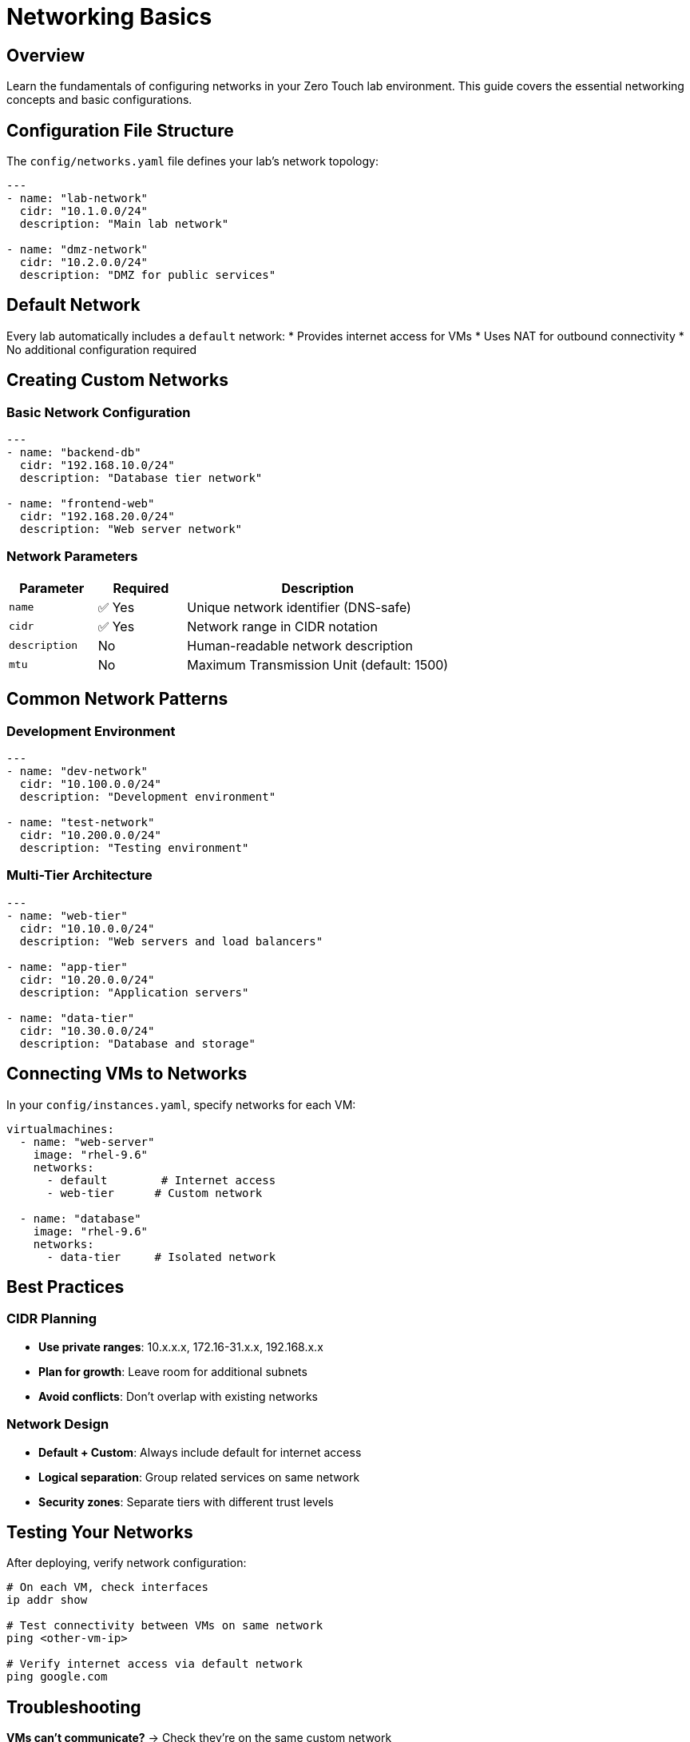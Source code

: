 = Networking Basics
:estimated-time: 15-20 minutes

== Overview

Learn the fundamentals of configuring networks in your Zero Touch lab environment. This guide covers the essential networking concepts and basic configurations.

== Configuration File Structure

The `config/networks.yaml` file defines your lab's network topology:

[source,yaml]
----
---
- name: "lab-network"
  cidr: "10.1.0.0/24"
  description: "Main lab network"

- name: "dmz-network"  
  cidr: "10.2.0.0/24"
  description: "DMZ for public services"
----

== Default Network

Every lab automatically includes a `default` network:
* Provides internet access for VMs
* Uses NAT for outbound connectivity
* No additional configuration required

== Creating Custom Networks

=== Basic Network Configuration

[source,yaml]
----
---
- name: "backend-db"
  cidr: "192.168.10.0/24"
  description: "Database tier network"
  
- name: "frontend-web"
  cidr: "192.168.20.0/24" 
  description: "Web server network"
----

=== Network Parameters

[cols="1,1,3"]
|===
|Parameter |Required |Description

|`name`
|✅ Yes
|Unique network identifier (DNS-safe)

|`cidr` 
|✅ Yes
|Network range in CIDR notation

|`description`
|No
|Human-readable network description

|`mtu`
|No
|Maximum Transmission Unit (default: 1500)
|===

== Common Network Patterns

=== Development Environment

[source,yaml]
----
---
- name: "dev-network"
  cidr: "10.100.0.0/24"
  description: "Development environment"
  
- name: "test-network"
  cidr: "10.200.0.0/24" 
  description: "Testing environment"
----

=== Multi-Tier Architecture

[source,yaml]
----
---
- name: "web-tier"
  cidr: "10.10.0.0/24"
  description: "Web servers and load balancers"
  
- name: "app-tier"
  cidr: "10.20.0.0/24"
  description: "Application servers"
  
- name: "data-tier"
  cidr: "10.30.0.0/24"
  description: "Database and storage"
----

== Connecting VMs to Networks

In your `config/instances.yaml`, specify networks for each VM:

[source,yaml]
----
virtualmachines:
  - name: "web-server"
    image: "rhel-9.6"
    networks:
      - default        # Internet access
      - web-tier      # Custom network
    
  - name: "database"
    image: "rhel-9.6" 
    networks:
      - data-tier     # Isolated network
----

== Best Practices

=== CIDR Planning
* **Use private ranges**: 10.x.x.x, 172.16-31.x.x, 192.168.x.x
* **Plan for growth**: Leave room for additional subnets
* **Avoid conflicts**: Don't overlap with existing networks

=== Network Design
* **Default + Custom**: Always include default for internet access
* **Logical separation**: Group related services on same network
* **Security zones**: Separate tiers with different trust levels

== Testing Your Networks

After deploying, verify network configuration:

[source,bash]
----
# On each VM, check interfaces
ip addr show

# Test connectivity between VMs on same network
ping <other-vm-ip>

# Verify internet access via default network
ping google.com
----

== Troubleshooting

**VMs can't communicate?**
→ Check they're on the same custom network

**No internet access?** 
→ Ensure VMs include `default` network

**IP conflicts?**
→ Verify CIDR ranges don't overlap

== Related Documentation

* xref:vm-basics.adoc[Adding Instances] - Connect VMs to networks
* xref:enterprise-lab-patterns.adoc[Enterprise Lab Patterns] - Complex networking topologies - Complex topologies
* xref:firewall-basics.adoc[Configuring Firewall Rules] - Network security
